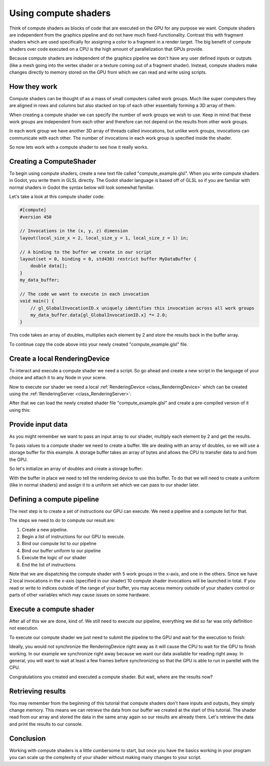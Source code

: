 .. _doc_compute_shaders:

Using compute shaders
=====================


Think of compute shaders as blocks of code that are executed on the GPU for any purpose we want.
Compute shaders are independent from the graphics pipeline and do not have much fixed-functionality.
Contrast this with fragment shaders which are used specifically for assigning a color to a fragment in a render target.
The big benefit of compute shaders over code executed on a CPU is the high amount of parallelization that GPUs provide.

Because compute shaders are independent of the graphics pipeline we don't have any user defined inputs or outputs
(like a mesh going into the vertex shader or a texture coming out of a fragment shader). Instead, compute shaders
make changes directly to memory stored on the GPU from which we can read and write using scripts.

How they work
-------------

Compute shaders can be thought of as a mass of small computers called work groups.
Much like super computers they are aligned in rows and columns but also stacked on top of each other
essentially forming a 3D array of them.

When creating a compute shader we can specify the number of work groups we wish to use.
Keep in mind that these work groups are independent from each other and therefore can not depend on the results from other work groups.

In each work group we have another 3D array of threads called invocations, but unlike work groups, invocations can communicate with each other. The number of invocations in each work group is specified inside the shader.

So now lets work with a compute shader to see how it really works.

Creating a ComputeShader
------------------------

To begin using compute shaders, create a new text file called "compute_example.glsl". When you write compute shaders in Godot, you write them in GLSL directly. The Godot shader language is based off of GLSL so if you are familiar with normal shaders in Godot the syntax below will look somewhat familiar.

Let's take a look at this compute shader code:

.. code-block:: glsl

    #[compute]
    #version 450

    // Invocations in the (x, y, z) dimension
    layout(local_size_x = 2, local_size_y = 1, local_size_z = 1) in;

    // A binding to the buffer we create in our script
    layout(set = 0, binding = 0, std430) restrict buffer MyDataBuffer {
        double data[];
    }
    my_data_buffer;

    // The code we want to execute in each invocation
    void main() {
        // gl_GlobalInvocationID.x uniquely identifies this invocation across all work groups
        my_data_buffer.data[gl_GlobalInvocationID.x] *= 2.0;
    }

This code takes an array of doubles, multiplies each element by 2 and store the results back in the buffer array.

To continue copy the code above into your newly created "compute_example.glsl" file.

Create a local RenderingDevice
------------------------------

To interact and execute a compute shader we need a script. So go ahead and create a new script in the language of your choice and attach it to any Node in your scene.

Now to execute our shader we need a local :ref:`RenderingDevice <class_RenderingDevice>` which can be created using the :ref:`RenderingServer <class_RenderingServer>`:

.. tabs::
 .. code-tab:: gdscript GDScript

    # Create a local rendering device.
    var rd := RenderingServer.create_local_rendering_device()

 .. code-tab:: csharp

    // Create a local rendering device.
    var rd = RenderingServer.CreateLocalRenderingDevice();

After that we can load the newly created shader file "compute_example.glsl" and create a pre-compiled version of it using this:

.. tabs::
 .. code-tab:: gdscript GDScript

    # Load GLSL shader
    var shader_file := load("res://compute_example.glsl")
    var shader_spirv: RDShaderSPIRV = shader_file.get_spirv()
    var shader := rd.shader_create_from_spirv(shader_spirv)

 .. code-tab:: csharp

    // Load GLSL shader
    var shaderFile = GD.Load<RDShaderFile>("res://compute_example.glsl");
    var shaderBytecode = shaderFile.GetSpirv();
    var shader = rd.ShaderCreateFromSpirv(shaderBytecode);


Provide input data
------------------

As you might remember we want to pass an input array to our shader, multiply each element by 2 and get the results.

To pass values to a compute shader we need to create a buffer. We are dealing with an array of doubles, so we will use a storage buffer for this example.
A storage buffer takes an array of bytes and allows the CPU to transfer data to and from the GPU.

So let's initialize an array of doubles and create a storage buffer:

.. tabs::
 .. code-tab:: gdscript GDScript

    # Prepare our data. We use doubles in the shader, so we need 64 bit.
    var input := PackedFloat64Array([1, 2, 3, 4, 5, 6, 7, 8, 9, 10])
    var input_bytes := input.to_byte_array()

    # Create a storage buffer that can hold our double values.
    # Each double has 8 byte (64 bit) so 10 x 8 = 80 bytes
    var buffer := rd.storage_buffer_create(input_bytes.size(), input_bytes)

 .. code-tab:: csharp

    // Prepare our data. We use doubles in the shader, so we need 64 bit.
    var input = new double[] { 1, 2, 3, 4, 5, 6, 7, 8, 9, 10 };
    var inputBytes = new byte[input.Length * sizeof(double)];
    Buffer.BlockCopy(input, 0, inputBytes, 0, inputBytes.Length);

    // Create a storage buffer that can hold our double values.
    // Each double has 8 byte (64 bit) so 10 x 8 = 80 bytes
    var buffer = rd.StorageBufferCreate((uint)inputBytes.Length, inputBytes);

With the buffer in place we need to tell the rendering device to use this buffer.
To do that we will need to create a uniform (like in normal shaders) and assign it to a uniform set which we can pass to our shader later.

.. tabs::
 .. code-tab:: gdscript GDScript

    # Create a uniform to assign the buffer to the rendering device
    var uniform := RDUniform.new()
    uniform.uniform_type = RenderingDevice.UNIFORM_TYPE_STORAGE_BUFFER
    uniform.binding = 0 # this needs to match the "binding" in our shader file
    uniform.add_id(buffer)
    var uniform_set := rd.uniform_set_create([uniform], shader, 0) # the last parameter (the 0) needs to match the "set" in our shader file

 .. code-tab:: csharp

    // Create a uniform to assign the buffer to the rendering device
    var uniform = new RDUniform
    {
        UniformType = RenderingDevice.UniformType.StorageBuffer,
        Binding = 0
    };
    uniform.AddId(buffer);
    var uniformSet = rd.UniformSetCreate(new Array<RDUniform> { uniform }, shader, 0);


Defining a compute pipeline
---------------------------
The next step is to create a set of instructions our GPU can execute.
We need a pipeline and a compute list for that.

The steps we need to do to compute our result are:

1. Create a new pipeline.
2. Begin a list of instructions for our GPU to execute.
3. Bind our compute list to our pipeline
4. Bind our buffer uniform to our pipeline
5. Execute the logic of our shader
6. End the list of instructions

.. tabs::
 .. code-tab:: gdscript GDScript

    # Create a compute pipeline
    var pipeline := rd.compute_pipeline_create(shader)
    var compute_list := rd.compute_list_begin()
    rd.compute_list_bind_compute_pipeline(compute_list, pipeline)
    rd.compute_list_bind_uniform_set(compute_list, uniform_set, 0)
    rd.compute_list_dispatch(compute_list, 5, 1, 1)
    rd.compute_list_end()

 .. code-tab:: csharp

    // Create a compute pipeline
    var pipeline = rd.ComputePipelineCreate(shader);
    var computeList = rd.ComputeListBegin();
    rd.ComputeListBindComputePipeline(computeList, pipeline);
    rd.ComputeListBindUniformSet(computeList, uniformSet, 0);
    rd.ComputeListDispatch(computeList, xGroups: 5, yGroups: 1, zGroups: 1);
    rd.ComputeListEnd();

Note that we are dispatching the compute shader with 5 work groups in the x-axis, and one in the others.
Since we have 2 local invocations in the x-axis (specified in our shader) 10 compute shader invocations will be launched in total.
If you read or write to indices outside of the range of your buffer, you may access memory outside of your shaders control or parts of other variables which may cause issues on some hardware.


Execute a compute shader
------------------------

After all of this we are done, kind of.
We still need to execute our pipeline, everything we did so far was only definition not execution.

To execute our compute shader we just need to submit the pipeline to the GPU and wait for the execution to finish:

.. tabs::
 .. code-tab:: gdscript GDScript

    # Submit to GPU and wait for sync
    rd.submit()
    rd.sync()

 .. code-tab:: csharp

    // Submit to GPU and wait for sync
    rd.Submit();
    rd.Sync();

Ideally, you would not synchronize the RenderingDevice right away as it will cause the CPU to wait for the GPU to finish working. In our example we synchronize right away because we want our data available for reading right away. In general, you will want to wait at least a few frames before synchronizing so that the GPU is able to run in parellel with the CPU.

Congratulations you created and executed a compute shader. But wait, where are the results now?

Retrieving results
------------------

You may remember from the beginning of this tutorial that compute shaders don't have inputs and outputs, they simply change memory. This means we can retrieve the data from our buffer we created at the start of this tutorial.
The shader read from our array and stored the data in the same array again so our results are already there.
Let's retrieve the data and print the results to our console.

.. tabs::
 .. code-tab:: gdscript GDScript

    # Read back the data from the buffer
    var output_bytes := rd.buffer_get_data(buffer)
    var output := output_bytes.to_float64_array()
    print("Input: ", input)
    print("Output: ", output)

 .. code-tab:: csharp

    // Read back the data from the buffers
    var outputBytes = rd.BufferGetData(outputBuffer);
    var output = new double[input.Length];
    Buffer.BlockCopy(outputBytes, 0, output, 0, outputBytes.Length);
    GD.Print("Input: ", input)
    GD.Print("Output: ", output)

Conclusion
----------

Working with compute shaders is a little cumbersome to start, but once you have the basics working in your program  you can scale up the complexity of your shader without making many changes to your script.
